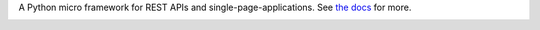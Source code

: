 A Python micro framework for REST APIs and single-page-applications.  See `the
docs`_ for more.


.. image:: https://api.travis-ci.org/btubbs/spa.svg?branch=master
  :target: https://travis-ci.org/btubbs/spa

.. _the docs: http://spa.readthedocs.org/en/latest/
